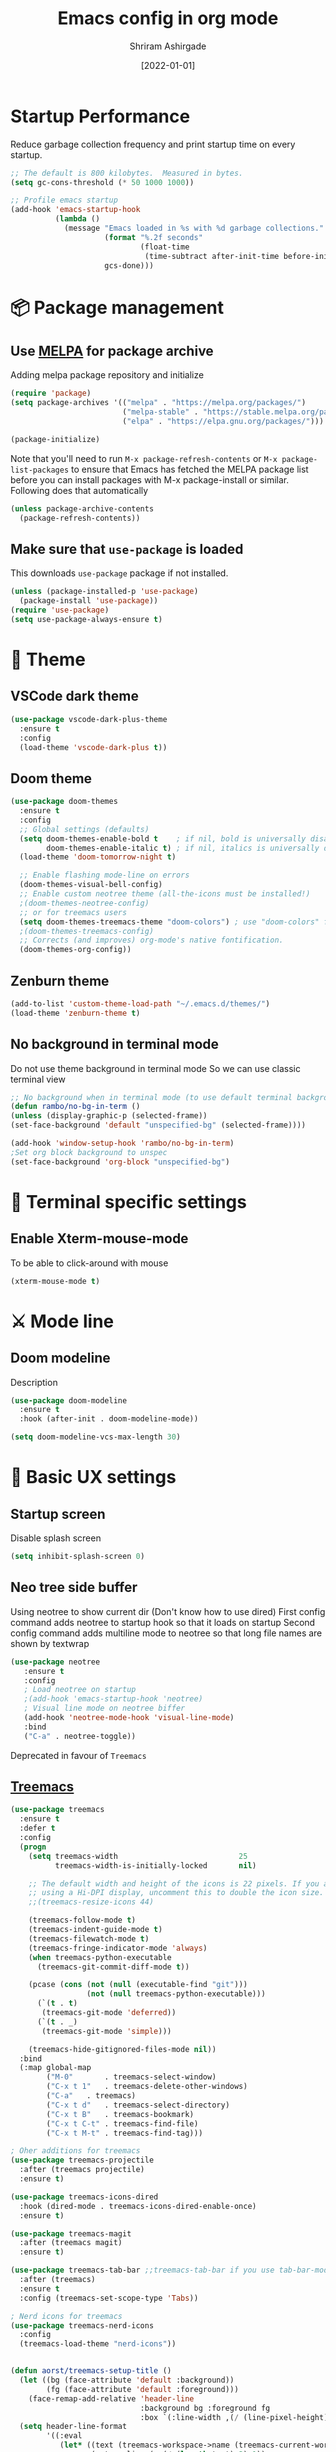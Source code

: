 #+TITLE: Emacs config in org mode
#+AUTHOR: Shriram Ashirgade
#+STARTUP: content hidestars indent
#+DATE: [2022-01-01]

* Startup Performance
Reduce garbage collection frequency and print startup time on every startup.

#+BEGIN_SRC emacs-lisp
;; The default is 800 kilobytes.  Measured in bytes.
(setq gc-cons-threshold (* 50 1000 1000))

;; Profile emacs startup
(add-hook 'emacs-startup-hook
          (lambda ()
            (message "Emacs loaded in %s with %d garbage collections."
                     (format "%.2f seconds"
                             (float-time
                              (time-subtract after-init-time before-init-time)))
                     gcs-done)))
#+END_SRC

* 📦 Package management
** Use [[https://melpa.org/#/][MELPA]] for package archive
Adding melpa package repository and initialize

#+begin_src emacs-lisp
(require 'package)
(setq package-archives '(("melpa" . "https://melpa.org/packages/")
                         ("melpa-stable" . "https://stable.melpa.org/packages/")
                         ("elpa" . "https://elpa.gnu.org/packages/")))

(package-initialize)
#+end_src

Note that you'll need to run ~M-x package-refresh-contents~ or ~M-x package-list-packages~ to ensure that Emacs has fetched the MELPA package list before you can install packages with M-x package-install or similar. Following does that automatically

#+begin_src emacs-lisp
  (unless package-archive-contents
    (package-refresh-contents))
#+end_src
** Make sure that ~use-package~ is loaded
This downloads ~use-package~ package if not installed.
#+begin_src emacs-lisp
  (unless (package-installed-p 'use-package)
    (package-install 'use-package))
  (require 'use-package)
  (setq use-package-always-ensure t)
#+end_src

* 🎨 Theme
** VSCode dark theme
 #+BEGIN_SRC emacs-lisp :tangle no
 (use-package vscode-dark-plus-theme
   :ensure t
   :config
   (load-theme 'vscode-dark-plus t))
 #+END_SRC

** Doom theme
#+BEGIN_SRC emacs-lisp
  (use-package doom-themes
    :ensure t
    :config
    ;; Global settings (defaults)
    (setq doom-themes-enable-bold t    ; if nil, bold is universally disabled
          doom-themes-enable-italic t) ; if nil, italics is universally disabled
    (load-theme 'doom-tomorrow-night t)

    ;; Enable flashing mode-line on errors
    (doom-themes-visual-bell-config)
    ;; Enable custom neotree theme (all-the-icons must be installed!)
    ;(doom-themes-neotree-config)
    ;; or for treemacs users
    (setq doom-themes-treemacs-theme "doom-colors") ; use "doom-colors" for less minimal icon theme
    ;(doom-themes-treemacs-config)
    ;; Corrects (and improves) org-mode's native fontification.
    (doom-themes-org-config))
#+END_SRC

** Zenburn theme
 #+BEGIN_SRC emacs-lisp :tangle no
 (add-to-list 'custom-theme-load-path "~/.emacs.d/themes/")
 (load-theme 'zenburn-theme t)
 #+END_SRC

** No background in terminal mode
Do not use theme background in terminal mode
So we can use classic terminal view
#+BEGIN_SRC emacs-lisp
  ;; No background when in terminal mode (to use default terminal background )
  (defun rambo/no-bg-in-term ()
  (unless (display-graphic-p (selected-frame))
  (set-face-background 'default "unspecified-bg" (selected-frame))))
  
  (add-hook 'window-setup-hook 'rambo/no-bg-in-term)
  ;Set org block background to unspec
  (set-face-background 'org-block "unspecified-bg")
   #+END_SRC
   
* 🍉 Terminal specific settings 
** Enable Xterm-mouse-mode
To be able to click-around with mouse
   #+BEGIN_SRC emacs-lisp
   (xterm-mouse-mode t)
   #+END_SRC
* ⚔ Mode line
** Doom modeline
Description
#+BEGIN_SRC emacs-lisp
(use-package doom-modeline
  :ensure t
  :hook (after-init . doom-modeline-mode))

(setq doom-modeline-vcs-max-length 30)
#+END_SRC
* 🦠 Basic UX settings
** Startup screen
Disable splash screen
#+BEGIN_SRC emacs-lisp
(setq inhibit-splash-screen 0)
#+END_SRC
** Neo tree side buffer
Using neotree to show current dir (Don't know how to use dired)
First config command adds neotree to startup hook so that it loads on startup
Second config command adds multiline mode to neotree so that long file names are shown by textwrap
#+BEGIN_SRC emacs-lisp :tangle no
(use-package neotree
   :ensure t
   :config
   ; Load neotree on startup
   ;(add-hook 'emacs-startup-hook 'neotree)
   ; Visual line mode on neotree biffer
   (add-hook 'neotree-mode-hook 'visual-line-mode)
   :bind
   ("C-a" . neotree-toggle))
#+END_SRC
Deprecated in favour of ~Treemacs~
** [[https://github.com/Alexander-Miller/treemacs][Treemacs]]

#+begin_src emacs-lisp
(use-package treemacs
  :ensure t
  :defer t
  :config
  (progn
    (setq treemacs-width                           25
          treemacs-width-is-initially-locked       nil)

    ;; The default width and height of the icons is 22 pixels. If you are
    ;; using a Hi-DPI display, uncomment this to double the icon size.
    ;;(treemacs-resize-icons 44)

    (treemacs-follow-mode t)
    (treemacs-indent-guide-mode t)
    (treemacs-filewatch-mode t)
    (treemacs-fringe-indicator-mode 'always)
    (when treemacs-python-executable
      (treemacs-git-commit-diff-mode t))

    (pcase (cons (not (null (executable-find "git")))
                 (not (null treemacs-python-executable)))
      (`(t . t)
       (treemacs-git-mode 'deferred))
      (`(t . _)
       (treemacs-git-mode 'simple)))

    (treemacs-hide-gitignored-files-mode nil))
  :bind
  (:map global-map
        ("M-0"       . treemacs-select-window)
        ("C-x t 1"   . treemacs-delete-other-windows)
        ("C-a"   . treemacs)
        ("C-x t d"   . treemacs-select-directory)
        ("C-x t B"   . treemacs-bookmark)
        ("C-x t C-t" . treemacs-find-file)
        ("C-x t M-t" . treemacs-find-tag)))

; Oher additions for treemacs
(use-package treemacs-projectile
  :after (treemacs projectile)
  :ensure t)

(use-package treemacs-icons-dired
  :hook (dired-mode . treemacs-icons-dired-enable-once)
  :ensure t)

(use-package treemacs-magit
  :after (treemacs magit)
  :ensure t)

(use-package treemacs-tab-bar ;;treemacs-tab-bar if you use tab-bar-mode
  :after (treemacs)
  :ensure t
  :config (treemacs-set-scope-type 'Tabs))

; Nerd icons for treemacs
(use-package treemacs-nerd-icons
  :config
  (treemacs-load-theme "nerd-icons"))


(defun aorst/treemacs-setup-title ()
  (let ((bg (face-attribute 'default :background))
        (fg (face-attribute 'default :foreground)))
    (face-remap-add-relative 'header-line
                             :background bg :foreground fg
                             :box `(:line-width ,(/ (line-pixel-height) 2) :color ,bg)))
  (setq header-line-format
        '((:eval
           (let* ((text (treemacs-workspace->name (treemacs-current-workspace)))
                  (extra-align (+ (/ (length text) 2) 1))
                  (width (- (/ (window-width) 2) extra-align)))
             (concat (make-string width ?\s) text))))))

(add-hook 'treemacs-mode-hook 'aorst/treemacs-setup-title)
  #+end_src
  
** Fancy icons in GUI
Display fancy icons when in gui 
#+BEGIN_SRC emacs-lisp :tangle no
(when (display-graphic-p)
  (require 'all-the-icons))
#+END_SRC
** Which key
#+BEGIN_SRC emacs-lisp
  (use-package which-key
     :ensure t
     :init (which-key-mode)
     :config (setq which-key-idle-delay 0.7))
#+END_SRC
** Yes or No to y or n
Instead of typing full *yes* or *no*, we just write *y* or *n*. Save some time for your girl.
#+BEGIN_SRC emacs-lisp
  (defalias 'yes-or-no-p 'y-or-n-p)
#+END_SRC
** No saving backups. We don't need them :D
#+BEGIN_SRC emacs-lisp
  (setq make-backup-files nil)
  (setq auto-save-default nil)
#+END_SRC
** Beacon mode 
#+BEGIN_SRC emacs-lisp
  (use-package beacon
    :ensure t
    :init
    (beacon-mode 1))
#+END_SRC
** Camel Case (Make it only for prog mode)
#+BEGIN_SRC emacs-lisp
  (global-subword-mode 1)
#+END_SRC
** Electric pairs
Closing matching brackets and quotes.
#+BEGIN_SRC emacs-lisp
(add-hook 'prog-mode-hook 'electric-pair-mode)
#+END_SRC

** Hungry delete 
To remove all lagging spaces all at once
#+BEGIN_SRC emacs-lisp
  (use-package hungry-delete
    :ensure t
    :config (global-hungry-delete-mode))
#+END_SRC
** Sudo edit
Do I really need it?
#+BEGIN_SRC emacs-lisp :tangle no
  (use-package sudo-edit
    :ensure t
    :bind ("s-e" . sudo-edit))
#+END_SRC
** Rainbo delimiters
Only for prog mode?
#+BEGIN_SRC emacs-lisp
  (use-package rainbow-delimiters
    :ensure t
    :hook ((prog-mode . rainbow-delimiters-mode)))
          ; (org-mode . rainbow-delimiters-mode)))
#+END_SRC
** Fancy killring
#+BEGIN_SRC emacs-lisp
  (use-package popup-kill-ring
    :ensure t
    :bind ("M-y" . popup-kill-ring))
#+END_SRC

** Pretty characters mode
This turns common programming keywords and symbol names to actual symbol. While this may be good in some situations, I do not want it enabled by default.
,#+BEGIN_SRC emacs-lisp :tangle no
  (when window-system
    (use-package pretty-mode
      :ensure t
      :config (global-pretty-mode 1)))
#+END_SRC 
** Open maximised
#+BEGIN_SRC emacs-lisp
  (add-to-list 'initial-frame-alist '(fullscreen . maximized))
  (add-to-list 'default-frame-alist '(fullscreen . fullheight))
#+END_SRC
** Escape to quit prompt
Press ~ESC~ to quit the prompt
#+BEGIN_SRC emacs-lisp
  (global-set-key (kbd "<escape>") 'keyboard-escape-quit)
#+END_SRC
** No menu bar, tool bar, and scroll bar
Removing tool bar on top. Let's be honest, who uses it. ...
#+BEGIN_SRC emacs-lisp
(tool-bar-mode -1)
(menu-bar-mode -1)
(scroll-bar-mode -1)
#+END_SRC
** CUA mode ( for copy paste )
Usual C-c C-v for copy paste
#+BEGIN_SRC emacs-lisp :tangle no
;;; Auto CUA mode
(cua-mode t)
(setq cua-auto-tabify-rectangles nil) ;; Don't tabify after rectangle commands
(transient-mark-mode 1) ;; No region when it is not highlighted
(setq cua-keep-region-after-copy t) ;; Standard Windows behaviour
#+END_SRC
** Auto line number
To always have line numbers on the side

#+BEGIN_SRC emacs-lisp
  (column-number-mode 1)
  (line-number-mode 1)
  (global-display-line-numbers-mode t)

  ;; Disable line numbers for some modes
  (dolist (mode '(term-mode-hook
                  eshell-mode-hook
                  neotree-mode-hook
		      treemacs-mode-hook))
    (add-hook mode (lambda () (display-line-numbers-mode 0))))
#+END_SRC

Showing relative line numbers
#+BEGIN_SRC emacs-lisp :tangle no
(setq display-line-numbers-type 'relative)
#+END_SRC
** Move custom files outside ~init.el~
   Move all ~custom-*~ stuff into ~custom.config.el~. Do not put them in ~init.el~.

#+begin_src emacs-lisp
(setq custom-file "~/.emacs.d/custom.conf.el")
(load-file custom-file)
#+end_src
** Text wrapping
Turn on [[https://www.gnu.org/software/emacs/manual/html_node/emacs/Visual-Line-Mode.html][visual-line-moe]] for text and org files. This wraps words by word boundaries.

#+begin_src emacs-lisp
(add-hook 'text-mode-hook 'visual-line-mode)
(add-hook 'org-mode 'visual-line-mode)
#+end_src

** Dired
Using nerd-icons in dired
#+begin_src emacs-lisp
(use-package nerd-icons-dired
	:hook
	(dired-mode . nerd-icons-dired-mode))
#+end_src
* 🦄 Org mode
** Pin Org mode
#+begin_src emacs-lisp
(use-package org
  :pin elpa)
(require 'org-mode)
#+end_src
** Org Capture
Location where all captured notes will go. All the org roam files are also in the same folder
#+begin_src emacs-lisp :tangle no
(setq org-default-notes-file  "~/notes/inbox.org")
#+end_src

Template for Meetings
#+begin_src emacs-lisp
(defun rambo/org-capture-template-meeting ()
  "Generate a dynamic Org capture template string."
  (concat "*  %?\n"
      ":PROPERTIES:\n"
      ":CREATED: %u\n"
      ":SCHEDULED: %^{Scheduled date}t\n"
      ":END:\n\n"))
#+end_src

Template for Tasks to be done Today
#+begin_src emacs-lisp
(defun rambo/org-capture-template-todo-today ()
  "Generate a dynamic Org capture template string."
  (concat "* TODO %?\n"
      ":PROPERTIES:\n"
      ":CREATED: %u\n"
      ":SCHEDULED: %t\n"
      ":END:\n\n"))
#+end_src

Template for Tasks to be done Today
#+begin_src emacs-lisp
(defun rambo/org-capture-template-todo-now ()
  "Generate a dynamic Org capture template string."
  (concat "* WIP %?\n"
      ":PROPERTIES:\n"
      ":CREATED: %u\n"
      ":SCHEDULED: %t\n"
      ":END:\n\n"))
#+end_src


Create capture templates:
#+begin_src emacs-lisp
(setq org-capture-templates
      `(("m" "Meeting or Appointment" entry 
          (file+olp "~/notes/meetings.org" ,(format-time-string "%Y") ,(format-time-string "%B")) 
          (function rambo/org-capture-template-meeting))
        ("tt" "Todo Today" entry
          (file+olp+datetree "~/notes/tasks.org" "Things to do Today")
          (function rambo/org-capture-template-todo-today))
        ("tn" "Todo Now" entry
          (file+olp+datetree "~/notes/tasks.org" "Things to do Today")
          (function rambo/org-capture-template-todo-now) :prepend t :clock-in t :clock-keep nil :jump-to-captured t )))
#+end_src

** Agenda
#+begin_src emacs-lisp
(setq org-agenda-files '("~/notes/"))
#+end_src
** Org bable
+ Org bable load languages
 #+BEGIN_SRC emacs-lisp
   (org-babel-do-load-languages
    'org-babel-load-languages
    '(
      (python . t)
      (shell . t)
      (js . t)
      ))
 #+END_SRC

+  Org bable no confirmation for following languages
 #+BEGIN_SRC emacs-lisp
 (defun my-org-confirm-babel-evaluate (lang body)
   (not (member lang '("python" ))))
 (setq org-confirm-babel-evaluate 'my-org-confirm-babel-evaluate)
 #+END_SRC

+  Language specific commands
  -  Python command
     #+BEGIN_SRC emacs-lisp
     (setq org-babel-python-command "python3")
      #+END_SRC
+ Org html export, preserve indentation in src blocks
#+BEGIN_SRC emacs-lisp
  (setq ;org-edit-src-content-indentation 0
        ;org-src-tab-acts-natively t
        org-src-preserve-indentation t)
#+END_SRC
** Org todo->done log time stamp
Log a timestamp when a TODO is changed to DONE state
#+BEGIN_SRC emacs-lisp
(setq org-log-done 'time)
#+END_SRC

And log it to a drawer
#+BEGIN_SRC emacs-lisp
(setq org-log-into-drawer t)
#+END_SRC

** Org Bullets
#+BEGIN_SRC emacs-lisp
  (use-package org-bullets
    :after org
    :hook (org-mode . org-bullets-mode))
#+END_SRC
** Elipsis
The end of the heading character that will show that the heading is folded
#+BEGIN_SRC emacs-lisp
  (setq org-ellipsis " ⤵")
#+END_SRC
Other interesting characters are ▼ , ↴ , ⬎ , ⤷ , and ⋱ 
** Leading stars and indentation
#+BEGIN_SRC emacs-lisp
  (setq org-startup-indented t
        org-hide-leading-stars t)
#+END_SRC
** Hide emphasis markers
Hide the ~code~, /italics/ and *bold* _underline_ =verbatim= ++strike-through++
#+BEGIN_SRC emacs-lisp
  (setq org-hide-emphasis-markers nil)
#+END_SRC 
** Pretty symbols
Show pretty symbols like \lambda instead of \ lambda
#+BEGIN_SRC emacs-lisp
  (setq org-pretty-entities t)
#+END_SRC
** TODO Custom faces for different headline level
These are having some issues with toto font size being too small so check it out
#+BEGIN_SRC emacs-lisp :tangle no
  (custom-theme-set-faces
       'user
      `(org-level-4 ((t ( :height 1.1   ))))
     `(org-level-3 ((t ( :height 1  ))))
    `(org-level-2 ((t ( :height 1.1   ))))
   `(org-level-1 ((t ( :height 1.25  ))))
   `(org-document-title ((t ( :height 1.5 :underline nil)))))
#+END_SRC

#+BEGIN_SRC emacs-lisp
  (dolist (face '((org-level-1 . 1.3)
                  (org-level-2 . 1.1)
                  (org-level-3 . 1.05)
                  (org-level-4 . 1.0)
                  (org-level-5 . 1.1)
                  (org-level-6 . 1.1)
                  (org-level-7 . 1.1)
                  (org-level-8 . 1.1)))
      (set-face-attribute (car face) nil :weight 'regular :height (cdr face)))

#+END_SRC
** Variable pitch mode ? Ye kya hai re bava?
#+BEGIN_SRC emacs-lisp
  ;(add-hook 'org-mode-hook 'variable-pitch-mode)
#+END_SRC
** Structured templates
#+BEGIN_SRC emacs-lisp
(require 'org-tempo)
(add-to-list 'org-structure-template-alist '("sh" . "src shell"))
(add-to-list 'org-structure-template-alist '("el" . "src emacs-lisp"))
(add-to-list 'org-structure-template-alist '("py" . "src python"))
#+END_SRC

#+begin_src emacs-lisp
(setq org-use-speed-commands t)
#+end_src
** Src edit window no split
Do not split while editing ~src~ with ~C-c '~
#+BEGIN_SRC emacs-lisp :tangle no
  (setq org-src-window-setup 'current-window)
#+END_SRC
** Task Workflow
Each task that is to be done is assigned =TODO=
The task which is being worked on is assigned =TODO=
The task which was started, but is on hold due to oter task being worked on, or waiting for something else is assigned =IDLE=
Finished task is marked as =DONE=
Task decided not to do or delegated is assigned =NOPE=
#+begin_src emacs-lisp
(setq org-todo-keywords
      '((sequence "TODO" "WIP" "IDLE" "|" "DONE" "NOPE")))
#+end_src

Whenever a task is switched from =TODO= to =WIP=, clock in.
Whenever a task is switched from =WIP= to =IDLE=, clock out.
Org-mode will auto clock out when switching to a done state.

#+begin_src emacs-lisp
(defun rambo/org-clock-in ()
  "Clock in an Org mode task when the status is changed to 'WIP'."
  (when (and (eq major-mode 'org-mode)
             (member (or (org-get-todo-state) "") '("WIP")))
    (org-clock-in)))

(defun rambo/org-clock-out ()
  "Clock out an Org mode task when the status is changed to 'IDLE'."
  (when (and (eq major-mode 'org-mode)
             (member (or (org-get-todo-state) "") '("IDLE")))
    (org-clock-out)))

(add-hook 'org-after-todo-state-change-hook #'rambo/org-clock-in)
(add-hook 'org-after-todo-state-change-hook #'rambo/org-clock-out)

#+end_src
** Emoji in org buffer
To make org documents more beautiful, add support for emoji with =emojify= package.
#+BEGIN_SRC emacs-lisp
(use-package emojify
  :hook (org-mode . emojify-mode)
  :commands emojify-mode)
#+END_SRC
** Org-roam
#+begin_src emacs-lisp :tangle no
(use-package org-roam
  :ensure t
  :custom
  (org-roam-directory "~/notes")
  :bind (("C-c n l" . org-roam-buffer-toggle)
	 ("C-c n f" . org-roam-node-find)
	 ("C-c n i" . org-roam-node-insert))
  :config (org-roam-setup))
#+end_src
* 🚶🏽 Moving around
** Ido
I do this and I do that
~C-x C-f~ for using IDO to find file
#+BEGIN_SRC emacs-lisp :tangle no
  (setq ido-enable-flex-matching nil)
  (setq ido-create-new-buffer 'always)
  (setq ido-everywhere t)
  (ido-mode 1)
#+END_SRC
For simply switching buffer
#+BEGIN_SRC emacs-lisp :tangle no
  (global-set-key (kbd "C-x b") 'ido-switch-buffer)
#+END_SRC
*** Verticle Ido
Seems nice. But this depends on Ido, so keep the Ido section
#+BEGIN_SRC emacs-lisp
  (use-package ido-vertical-mode
    :ensure t
    :init
    (ido-vertical-mode 1))
#+END_SRC
** Ibuffer
To enter Ibuffer (gives a bit detailed view) 
#+BEGIN_SRC emacs-lisp 
  (global-set-key (kbd "C-x C-b") 'ibuffer)
#+END_SRC
** Smex
For easy ~M-x~
#+BEGIN_SRC emacs-lisp :tangle no
  (use-package smex
    :ensure t
    :init (smex-initialize)
    :bind
    ("M-x" . smex))
#+END_SRC
** Ace jump mode
To jump around buffer/windows
#+BEGIN_SRC emacs-lisp
  (use-package ace-jump-mode
    :ensure t
    :bind
    ("M-s" . 'ace-jump-mode)
    ("C-x j c" . 'ace-jump-char-mode)
    ("C-x j w" . 'ace-jump-word-mode)
    ("C-x j l" . 'ace-jump-line-mode))
#+END_SRC
** Split window improvement
This change willnot just split window but also follow to the new window.
#+BEGIN_SRC emacs-lisp
  (defun split-and-follow-horizontally ()
    (interactive)
    (split-window-below)
    (balance-windows)
    (other-window 1))
  (global-set-key (kbd "C-x 2") 'split-and-follow-horizontally)

  (defun split-and-follow-vertically ()
    (interactive)
    (split-window-right)
    (balance-windows)
    (other-window 1))
  (global-set-key (kbd "C-x 3") 'split-and-follow-vertically)
#+END_SRC
** Swiper for search
#+BEGIN_SRC emacs-lisp
  (use-package swiper
    :ensure t
    :bind ("C-s" . swiper))
#+END_SRC
** Ivy
#+BEGIN_SRC emacs-lisp
  (use-package ivy
      :diminish
      :bind (("C-x b" . ivy-switch-buffer)
             :map ivy-minibuffer-map
             ("TAB" . ivy-alt-done)	
             ("C-l" . ivy-alt-done)
             ("C-j" . ivy-next-line)
             ("C-k" . ivy-previous-line)
             :map ivy-switch-buffer-map
             ("C-k" . ivy-previous-line)
             ("C-l" . ivy-done)
             ("C-d" . ivy-switch-buffer-kill)
             :map ivy-reverse-i-search-map
             ("C-k" . ivy-previous-line)
             ("C-d" . ivy-reverse-i-search-kill))

      :config
      (ivy-mode 1))
#+END_SRC
** Counsel for minibuffer help comes with ivy
#+BEGIN_SRC emacs-lisp 
  (use-package counsel
      :ensure t
      :bind (("M-x" . counsel-M-x)
             ("C-c C-j" . counsel-imenu)
             ("C-x f" . counsel-find-file)
             :map minibuffer-local-map
             ("C-r" . 'counsel-minibuffer-history))
      :config (setq ivy-initial-inputs-alist nil) ;Removes initial ^
      )
#+END_SRC
** Ivy rich
Some helpful transformations for ~Ivy~ and ~Counsel~
#+BEGIN_SRC emacs-lisp
  (use-package ivy-rich
    :init
    (ivy-rich-mode 1)
    :config
    (setq ivy-format-function #'ivy-format-function-line))
#+END_SRC
** Ivy prescient
#+begin_src emacs-lisp
(use-package ivy-prescient
  :after counsel
  :config
  (ivy-prescient-mode 1)
  (prescient-persist-mode 1))

(setq prescient-sort-length-enable nil)

;(setq prescient-filter-method '(literal fuzzy))
(setq ivy-prescient-retain-classic-highlighting t)
(setq ivy-prescient-enable-filtering nil)
#+end_src
** Helpful
#+BEGIN_SRC emacs-lisp
  (use-package helpful
     :custom
     (counsel-describe-function-function #'helpful-callable)
     (counsel-describe-variable-function #'helpful-variable)
     :bind 
     ([remap describe-function] .  counsel-describe-function)
     ([remap describe-symbol]  . helpful-symbol)
     ([remap describe-variable] . counsel-describe-variable)
     ([remap describe-command] .  helpful-command)
     ([remap describe-key] .  helpful-key))
#+END_SRC

* 🦦 Others
** Rainbow
For generative work (shows colors with that color background)
#+BEGIN_SRC emacs-lisp :tangle no
  (use-package rainbow-mode
    :ensure t
    :init (add-hook prog-mode-hook 'rainbow-mode))
#+END_SRC
** Yasnippet
For inserting standard snippets and making
#+BEGIN_SRC emacs-lisp
  (use-package yasnippet
    :ensure t
    :config
    (use-package yasnippet-snippets
      :ensure t)
    (yas-reload-all)
    :hook (prog-mode . yas-minor-mode))
#+END_SRC
** Magit
#+BEGIN_SRC emacs-lisp
  (use-package magit)
#+END_SRC
** HTMLIZE
#+BEGIN_SRC emacs-lisp
  (use-package htmlize)
 ; (use-package ox-publish)
  (setq   org-html-htmlize-output-type 'css     ;; Instead of using inline css for each element
          org-html-doctype "html5"
          org-html-html5-fancy nil)
#+END_SRC
** Git gutter
#+BEGIN_SRC emacs-lisp
(use-package git-gutter
 ;:straight git-gutter-fringe
  :diminish
  :hook ((text-mode . git-gutter-mode)
         (prog-mode . git-gutter-mode))
  :config
  (setq git-gutter:update-interval 2)

  ;; These characters are used in terminal mode
  (setq git-gutter:modified-sign "▎")
  (setq git-gutter:added-sign "▎")
  (setq git-gutter:deleted-sign "▎")
  (set-face-foreground 'git-gutter:added "LightGreen")
  (set-face-foreground 'git-gutter:modified "LightGoldenrod")
  (set-face-foreground 'git-gutter:deleted "LightCoral"))
#+END_SRC

When in GUI mode use, use bitmaps for git gutter.
#+begin_src emacs-lisp
 (defun rambo/git-gutter-fringe-bitmap ()
     (unless not (display-graphic-p (selected-frame))
       (use-package git-gutter-fringe
	 :config
	 (define-fringe-bitmap 'git-gutter-fr:added [224] nil nil '(center repeated))
	 (define-fringe-bitmap 'git-gutter-fr:modified [224] nil nil '(center repeated))
	 (define-fringe-bitmap 'git-gutter-fr:deleted [128 192 224 240] nil nil 'bottom))
))

   (add-hook 'window-setup-hook 'rambo/git-gutter-fringe-bitmap)
#+end_src
* 🗿 Custom functions
** Kill word improvement
#+BEGIN_SRC emacs-lisp
  (defun kill-whole-word ()
    (interactive)
    (backward-word)
    (kill-word 1))
  (global-set-key (kbd "M-d") 'kill-whole-word)	     
#+END_SRC

* 🧬 lsp-mode
This mode helps design IDE for different programming interfaces.
#+BEGIN_SRC emacs-lisp
(defun rambo/lsp-mode-setup ()
  (setq lsp-headerline-breadcrumb-segments '(path-up-to-project file symbols))
  (lsp-headline-breadcrumb-icons-enable t)
  (lsp-headerline-breadcrumb-mode))

(use-package lsp-mode
  :commands (lsp lsp-deferred)
  :hook (lsp-mode . rambo/lsp-mode-setup)
  :init  (setq lsp-keymap-prefix "C-c l")
  :config
  (lsp-enable-which-key-integration t)
  )
#+END_SRC

** Breadcrumbs on top
#+BEGIN_SRC emacs-lisp

#+END_SRC

** Company mode

#+BEGIN_SRC emacs-lisp
(use-package company
  :after lsp-mode
  :hook (lsp-mode . company-mode)
  :bind
  (:map company-active-map
	      ("<tab>" . company-indent-or-complete-common))
  (:map lsp-mode-map
	("<tab>" . company-indent-or-complete-common))
  :custom
  (company-minimum-prefix-length 1)
  (company-idle-delay 0.0))
#+END_SRC

#+BEGIN_SRC emacs-lisp
(use-package company-box
  :hook (company-mode . company-box-mode))
#+END_SRC

** lsp-ui
#+BEGIN_SRC emacs-lisp
(use-package lsp-ui
  :hook (lsp-mode . lsp-ui-mode)
  ;:custom
  ;(lsp-ui-doc-position 'bottom)
  )
#+END_SRC
** Sideline
#+BEGIN_SRC emacs-lisp
(setq lsp-ui-sideline-enable t)
(setq lsp-ui-sideline-show-hover nil)
#+END_SRC
** lsp-ivy
#+BEGIN_SRC emacs-lisp
(use-package lsp-ivy)
#+END_SRC
** Additional keybindings
*** TODO Keybinding for comment-or-uncomment

** Python lsp 
#+BEGIN_SRC emacs-lisp
(use-package pyenv-mode
  :hook (python-mode . pyenv-mode)
)

(use-package python-mode
  :ensure t
  :hook (python-mode . lsp-deferred)
  :custom
  (python-shell-interpreter "python3"))
#+END_SRC

** Autopep8

#+begin_src emacs-lisp :tangle no
(use-package py-autopep8
  :hook ((python-mode) . py-autopep8-mode))
#+end_src
** Vue3
#+begin_src emacs-lisp
(use-package vue-mode
  :defer t )
#+end_src

** Dockerfile
#+begin_src emacs-lisp
(use-package dockerfile-mode
  :defer t)
#+end_src

** Flycheck
#+begin_src emacs-lisp
(use-package flycheck
  :ensure t
  :hook (python-mode . flycheck-mode))
#+end_src
** Treesitter
#+begin_src emacs-lisp
(use-package tree-sitter
  :hook ((prog-mode . tree-sitter-hl-mode)))
#+end_src

** Pyvenv
#+begin_src emacs-lisp
(setq pyvenv-mode-line-indicator '(pyvenv-virtual-env-name ("[venv:" pyvenv-virtual-env-name "] ")))
#+end_src
** Flycheck-Projectile
#+begin_src emacs-lisp
(use-package flycheck-projectile
  :load-path "~/.emacs.d/packages/")
#+end_src
* 💡 To do someday [0/7]
** TODO Autocomplete? Company?
** TODO [[https://github.com/DarthFennec/highlight-indent-guides][Indentation highlight]]
** TODO Tab bar mode
[[https://www.youtube.com/watch?v=C7ZlNRbWdVI][System Crafters video]]
** TODO [[https://github.com/noctuid/general.el][Geleral.el]] For managing keybindings
** TODO  Using noweb to better organize config
** TODO Projectile on project change activate venv and restart lsp
** TODO Configure pyvenv
** TODO Desktop session save
Check ~desktop save mode~
* 🗃 Archives
The configuration wihich is not in use anymore
** Ivy switch buffer improvement
#+BEGIN_SRC emacs-lisp :tangle no
  (use-package ivy
    :diminish
    :bind (("C-x b" . ivy-switch-buffer)
           :map ivy-minibuffer-map
           ("TAB" . ivy-alt-done)	
           ("C-l" . ivy-alt-done)
           ("C-j" . ivy-next-line)
           ("C-k" . ivy-previous-line)
           :map ivy-switch-buffer-map
           ("C-k" . ivy-previous-line)
           ("C-l" . ivy-done)
           ("C-d" . ivy-switch-buffer-kill)
           :map ivy-reverse-i-search-map
           ("C-k" . ivy-previous-line)
           ("C-d" . ivy-reverse-i-search-kill))

    :config
    (ivy-mode 1))
#+END_SRC
** Counsel with helpful
#+BEGIN_SRC emacs-lisp :tangle no
  (use-package counsel
      :ensure t
      :bind ("M-x" . counsel-M-x))

      :config ((setq counsel-describe-function-function #'helpful-callable)
              (setq counsel-describe-variable-function #'helpful-variable)))
#+END_SRC
* Desktop save mode
#+begin_src emacs-lisp :tangle no
(defun rambo/desktop-save-mode  ()
  (desktop-save-mode t)
  (desktop-read))

(add-hook 'after-init-hook 'rambo/desktop-save-mode)
#+end_src
* 👾 Apply changes
Copy the file to the required location
Go to the code below and press ~C-c~ and then confirm yes
#+BEGIN_SRC shell :results none
  cp config.org ~/.emacs.d/config.org
#+END_SRC

And reload the emacs config
